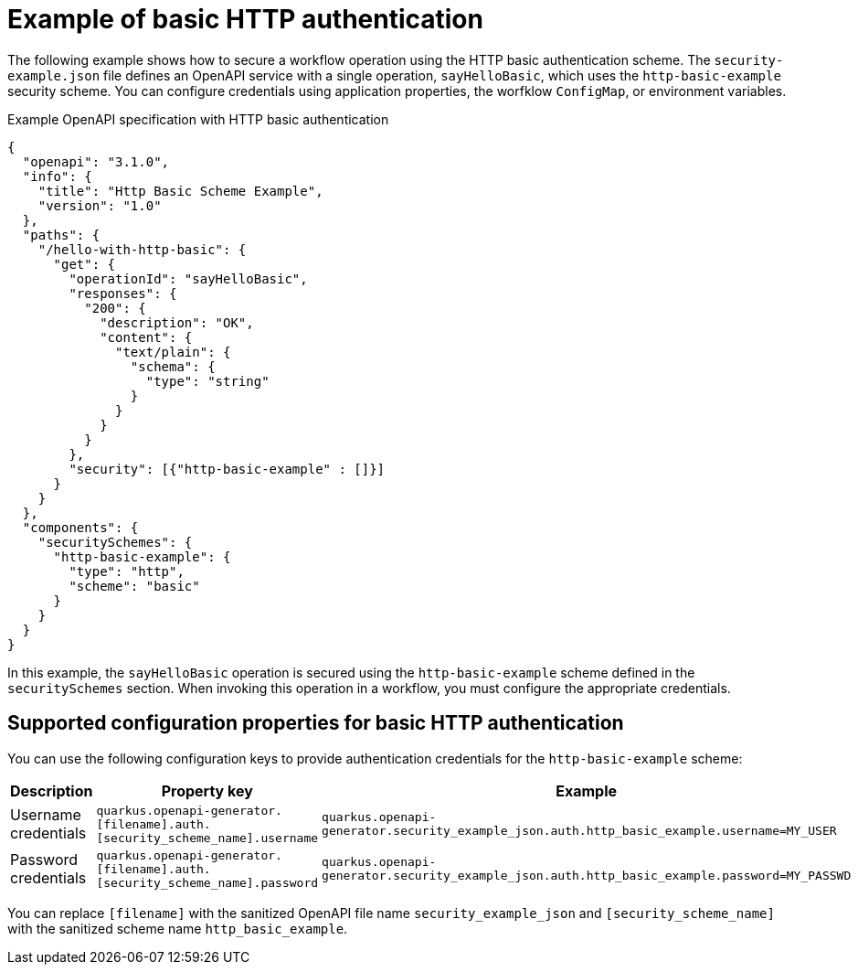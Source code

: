 // Module included in the following assemblies:
// serverles-logic/serverless-logic-authentication-openapi-services

:_mod-docs-content-type: REFERENCE
[id="serverless-logic-security-example-basic-http-authentication_{context}"]
= Example of basic HTTP authentication

The following example shows how to secure a workflow operation using the HTTP basic authentication scheme. The `security-example.json` file defines an OpenAPI service with a single operation, `sayHelloBasic`, which uses the `http-basic-example` security scheme. You can configure credentials using application properties, the worfklow `ConfigMap`, or environment variables.

.Example OpenAPI specification with HTTP basic authentication
[source,json]
----
{
  "openapi": "3.1.0",
  "info": {
    "title": "Http Basic Scheme Example",
    "version": "1.0"
  },
  "paths": {
    "/hello-with-http-basic": {
      "get": {
        "operationId": "sayHelloBasic",
        "responses": {
          "200": {
            "description": "OK",
            "content": {
              "text/plain": {
                "schema": {
                  "type": "string"
                }
              }
            }
          }
        },
        "security": [{"http-basic-example" : []}]
      }
    }
  },
  "components": {
    "securitySchemes": {
      "http-basic-example": {
        "type": "http",
        "scheme": "basic"
      }
    }
  }
}
----

In this example, the `sayHelloBasic` operation is secured using the `http-basic-example` scheme defined in the `securitySchemes` section. When invoking this operation in a workflow, you must configure the appropriate credentials.

[id="serverless-logic-security-supported-config-properties-basic-http_{context}"]
== Supported configuration properties for basic HTTP authentication

You can use the following configuration keys to provide authentication credentials for the `http-basic-example` scheme:

[cols="2,1,1",options="header"]
|====
|Description 
|Property key
|Example

|Username credentials
|`quarkus.openapi-generator.[filename].auth.[security_scheme_name].username`
|`quarkus.openapi-generator.security_example_json.auth.http_basic_example.username=MY_USER`

|Password credentials
|`quarkus.openapi-generator.[filename].auth.[security_scheme_name].password`
|`quarkus.openapi-generator.security_example_json.auth.http_basic_example.password=MY_PASSWD`

|====

You can replace `[filename]` with the sanitized OpenAPI file name `security_example_json` and `[security_scheme_name]` with the sanitized scheme name `http_basic_example`. 

